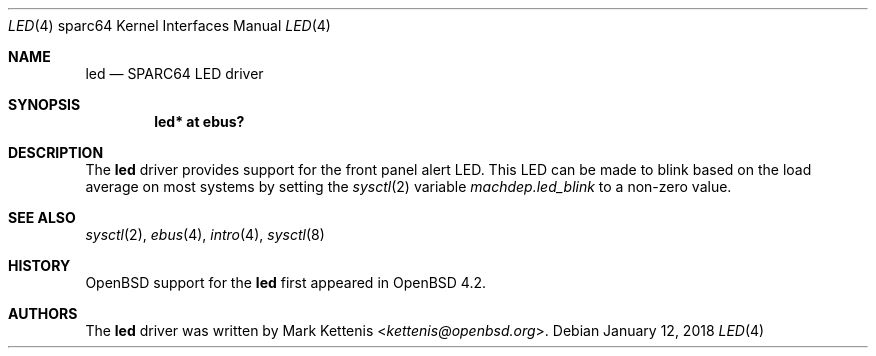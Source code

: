 .\"     $OpenBSD: led.4,v 1.4 2018/01/12 04:36:44 deraadt Exp $
.\"
.\" Copyright (c) 2007 Mark Kettenis <kettenis@openbsd.org>
.\"
.\" Permission to use, copy, modify, and distribute this software for any
.\" purpose with or without fee is hereby granted, provided that the above
.\" copyright notice and this permission notice appear in all copies.
.\"
.\" THE SOFTWARE IS PROVIDED "AS IS" AND THE AUTHOR DISCLAIMS ALL WARRANTIES
.\" WITH REGARD TO THIS SOFTWARE INCLUDING ALL IMPLIED WARRANTIES OF
.\" MERCHANTABILITY AND FITNESS. IN NO EVENT SHALL THE AUTHOR BE LIABLE FOR
.\" ANY SPECIAL, DIRECT, INDIRECT, OR CONSEQUENTIAL DAMAGES OR ANY DAMAGES
.\" WHATSOEVER RESULTING FROM LOSS OF USE, DATA OR PROFITS, WHETHER IN AN
.\" ACTION OF CONTRACT, NEGLIGENCE OR OTHER TORTIOUS ACTION, ARISING OUT OF
.\" OR IN CONNECTION WITH THE USE OR PERFORMANCE OF THIS SOFTWARE.
.\"
.Dd $Mdocdate: January 12 2018 $
.Dt LED 4 sparc64
.Os
.Sh NAME
.Nm led
.Nd SPARC64 LED driver
.Sh SYNOPSIS
.Cd "led* at ebus?"
.Sh DESCRIPTION
The
.Nm
driver provides support for the front panel alert LED.
This LED can be made to blink based on the load average on most systems
by setting the
.Xr sysctl 2
variable
.Ar machdep.led_blink
to a non-zero value.
.Sh SEE ALSO
.Xr sysctl 2 ,
.Xr ebus 4 ,
.Xr intro 4 ,
.Xr sysctl 8
.Sh HISTORY
.Ox
support for the
.Nm
first appeared in
.Ox 4.2 .
.Sh AUTHORS
The
.Nm
driver was written by
.An Mark Kettenis Aq Mt kettenis@openbsd.org .
